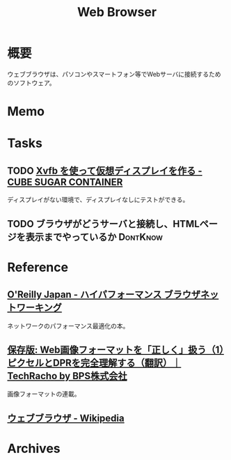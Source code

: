 :PROPERTIES:
:ID:       d6696b59-7349-4c0a-9512-b72598a918eb
:END:
#+title: Web Browser
* 概要
ウェブブラウザは、パソコンやスマートフォン等でWebサーバに接続するためのソフトウェア。
* Memo
* Tasks
** TODO [[https://blog.amedama.jp/entry/2016/01/03/115602][Xvfb を使って仮想ディスプレイを作る - CUBE SUGAR CONTAINER]]
ディスプレイがない環境で、ディスプレイなしにテストができる。
** TODO ブラウザがどうサーバと接続し、HTMLページを表示までやっているか :DontKnow:
* Reference
** [[https://www.oreilly.co.jp/books/9784873116761/][O'Reilly Japan - ハイパフォーマンス ブラウザネットワーキング]]
ネットワークのパフォーマンス最適化の本。
** [[https://techracho.bpsinc.jp/hachi8833/2023_03_10/97431][保存版: Web画像フォーマットを「正しく」扱う（1）ピクセルとDPRを完全理解する（翻訳）｜TechRacho by BPS株式会社]]
画像フォーマットの連載。
** [[https://ja.wikipedia.org/wiki/%E3%82%A6%E3%82%A7%E3%83%96%E3%83%96%E3%83%A9%E3%82%A6%E3%82%B6][ウェブブラウザ - Wikipedia]]
* Archives
